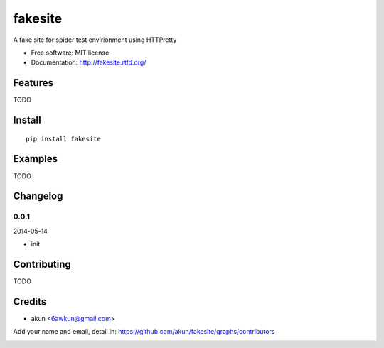 fakesite
===============================

.. image:: https://travis-ci.org/akun/fakesite.png
   :target: https://travis-ci.org/akun/fakesite
   :alt: Build Status

.. image:: https://landscape.io/github/akun/fakesite/master/landscape.png
   :target: https://landscape.io/github/akun/fakesite/master
   :alt: Code Health

.. image:: https://coveralls.io/repos/akun/fakesite/badge.png
   :target: https://coveralls.io/r/akun/fakesite
   :alt: Coverage Status

A fake site for spider test envirionment using HTTPretty

* Free software: MIT license
* Documentation: http://fakesite.rtfd.org/

Features
--------

TODO

Install
-------

::

   pip install fakesite

Examples
--------

TODO

Changelog
---------

0.0.1
~~~~~~~~~~~~~~~~~~~~~~~~~~

2014-05-14

* init

Contributing
------------

TODO

Credits
-------

* akun <6awkun@gmail.com>

Add your name and email, detail in: https://github.com/akun/fakesite/graphs/contributors

.. image:: https://d2weczhvl823v0.cloudfront.net/akun/fakesite/trend.png
   :alt: Bitdeli badge
   :target: https://bitdeli.com/free